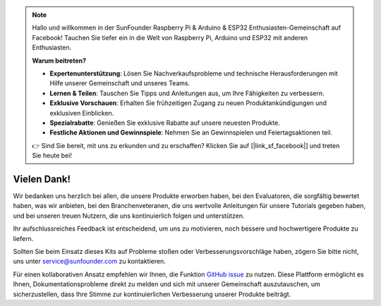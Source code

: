 .. note::

    Hallo und willkommen in der SunFounder Raspberry Pi & Arduino & ESP32 Enthusiasten-Gemeinschaft auf Facebook! Tauchen Sie tiefer ein in die Welt von Raspberry Pi, Arduino und ESP32 mit anderen Enthusiasten.

    **Warum beitreten?**

    - **Expertenunterstützung**: Lösen Sie Nachverkaufsprobleme und technische Herausforderungen mit Hilfe unserer Gemeinschaft und unseres Teams.
    - **Lernen & Teilen**: Tauschen Sie Tipps und Anleitungen aus, um Ihre Fähigkeiten zu verbessern.
    - **Exklusive Vorschauen**: Erhalten Sie frühzeitigen Zugang zu neuen Produktankündigungen und exklusiven Einblicken.
    - **Spezialrabatte**: Genießen Sie exklusive Rabatte auf unsere neuesten Produkte.
    - **Festliche Aktionen und Gewinnspiele**: Nehmen Sie an Gewinnspielen und Feiertagsaktionen teil.

    👉 Sind Sie bereit, mit uns zu erkunden und zu erschaffen? Klicken Sie auf [|link_sf_facebook|] und treten Sie heute bei!

Vielen Dank!
====================

Wir bedanken uns herzlich bei allen, die unsere Produkte erworben haben, bei den Evaluatoren, die sorgfältig bewertet haben, was wir anbieten, bei den Branchenveteranen, die uns wertvolle Anleitungen für unsere Tutorials gegeben haben, und bei unseren treuen Nutzern, die uns kontinuierlich folgen und unterstützen.

Ihr aufschlussreiches Feedback ist entscheidend, um uns zu motivieren, noch bessere und hochwertigere Produkte zu liefern.

Sollten Sie beim Einsatz dieses Kits auf Probleme stoßen oder Verbesserungsvorschläge haben, zögern Sie bitte nicht, uns unter service@sunfounder.com zu kontaktieren.

Für einen kollaborativen Ansatz empfehlen wir Ihnen, die Funktion `GitHub issue <https://github.com/sunfounder/Elite-Explorer-Kit/issues/new/>`__ zu nutzen. Diese Plattform ermöglicht es Ihnen, Dokumentationsprobleme direkt zu melden und sich mit unserer Gemeinschaft auszutauschen, um sicherzustellen, dass Ihre Stimme zur kontinuierlichen Verbesserung unserer Produkte beiträgt.
